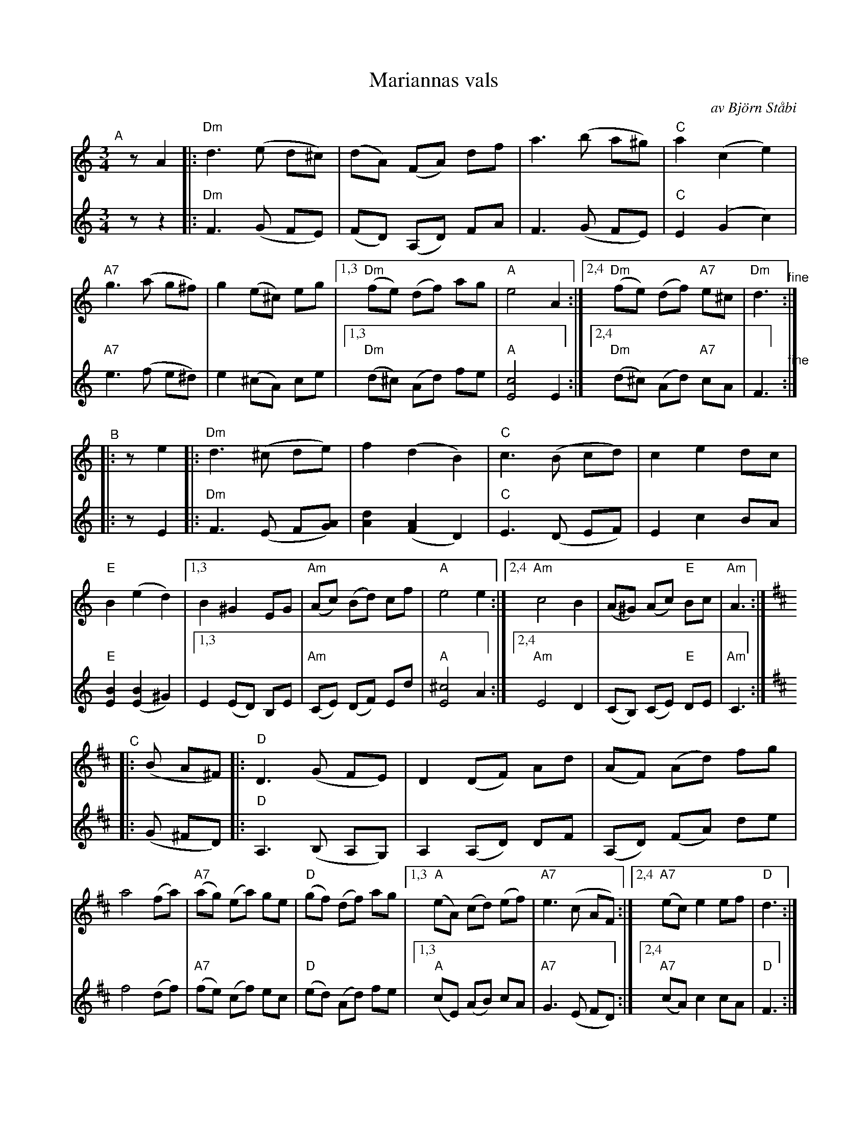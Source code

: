 X: 1
T: Mariannas vals % av Bj\"orn St\aabi
C: av Bj\"orn St\aabi
S: Bruce Sagan's "scanfolk" session archive
F: https://app.box.com/s/u6iiren0igvsukrhdducy7orq72jayq8/file/763358363601
R: waltz
Z: 2021 John Chambers <jc:trillian.mit.edu>
M: 3/4
L: 1/8
K: Ddor	% and D
% - - - - - - - - - -
V: 1 staves=2
"^A"[|] zA2 |:\
"Dm"d3 (e d^c) | (dA) (FA) df | a3 (b a^g) | "C"a2 (c2 e2) |\
"A7"g3 (a g^f) | g2 (e^c) eg |[1,3 "Dm"(fe) (df) ag | "A"e4 A2 :|\
[2,4 "Dm"(fe) (df) "A7"e^c | "Dm"d3 "^fine":|
"^B"|: ze2 |:\
"Dm"d3 (^c de) | f2 (d2 B2) | "C"c3 (B cd) | c2 e2 dc | "E"B2 (e2 d2) |\
[1,3 B2 ^G2 EG | "Am"(Ac) (Bd) cf | "A"e4 e2 :|\
[2,4 "Am"c4 B2 | (A^G) (Ac) "E"Bc | "Am"A3 :|[K:D]
"^C"|: (B A^F) |:\
"D"D3 (G FE) | D2 (DF) Ad | (AF) (Ad) fg | a4 (fa) |\
"A7"(ag) (ea) ge | "D"(gf) (df) ag |\
[1,3 "A"(eA) (cd) (ef) | "A7"e3 (c AF) :|\
[2,4 "A7"(ec) e2 ef | "D"d3 :|
% - - - - - - - - - -
V: 2
 zz2 |:\
"Dm"F3 (G FE) | (FD) (A,D) FA | F3 (G FE) | "C"E2 (G2 c2) |\
"A7"e3 (f e^d) | e2 (^cA) ce |\
[1,3 "Dm"(d^c) (Ad) fe | "A"[c4E4] E2 :|\
[2,4 "Dm"(d^c) (Ad) "A7"cA | F3 "^fine":|
|: zE2 |:\
"Dm"F3 (E F[AG]) | [d2A2] ([A2F2] D2) | "C"E3 (D EF) | E2 c2 BA | "E"[B2E2] ([B2E2] ^G2) |\
[1,3 E2 (ED) B,E | "Am"(CE) (DF) Ed | "A"[^c4E4] A2 :|\
[2,4 "Am"E4 D2 | (CB,) (CE) "E"DE | "Am"C3 :|[K:D]
|: (G ^FD) |:\
"D"A,3 (B, A,G,) | A,2 (A,D) DF | (A,D) (FA) de | f4 (df) |\
"A7"(fe) (cf) ec | "D"(ed) (Ad) fe |\
[1,3 "A"(cE) (AB) cA | "A7"G3 (E FD) :|\
[2,4 "A7"(cA) c2 cA | "D"F3 :|

